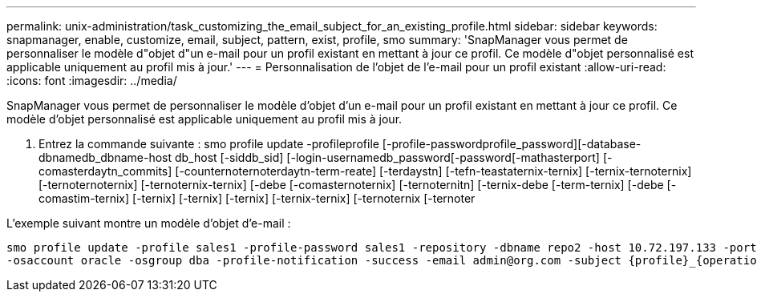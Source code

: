 ---
permalink: unix-administration/task_customizing_the_email_subject_for_an_existing_profile.html 
sidebar: sidebar 
keywords: snapmanager, enable, customize, email, subject, pattern, exist, profile, smo 
summary: 'SnapManager vous permet de personnaliser le modèle d"objet d"un e-mail pour un profil existant en mettant à jour ce profil. Ce modèle d"objet personnalisé est applicable uniquement au profil mis à jour.' 
---
= Personnalisation de l'objet de l'e-mail pour un profil existant
:allow-uri-read: 
:icons: font
:imagesdir: ../media/


[role="lead"]
SnapManager vous permet de personnaliser le modèle d'objet d'un e-mail pour un profil existant en mettant à jour ce profil. Ce modèle d'objet personnalisé est applicable uniquement au profil mis à jour.

. Entrez la commande suivante : smo profile update -profileprofile [-profile-passwordprofile_password][-database-dbnamedb_dbname-host db_host [-siddb_sid] [-login-usernamedb_password[-password[-mathasterport] [-comasterdaytn_commits] [-counternoternoterdaytn-term-reate] [-terdaystn] [-tefn-teastaternix-ternix] [-ternix-ternoternix] [-ternoternoternix] [-ternoternix-ternix] [-debe [-comasternoternix] [-ternoternitn] [-ternix-debe [-term-ternix] [-debe [-comastim-ternix] [-ternix] [-ternix] [-ternix] [-ternix-ternix] [-ternoternix [-ternoter


L'exemple suivant montre un modèle d'objet d'e-mail :

[listing]
----

smo profile update -profile sales1 -profile-password sales1 -repository -dbname repo2 -host 10.72.197.133 -port 1521 -login -username admin2 -database -dbname DB1 -host 10.72.197.142 -sid DB1
-osaccount oracle -osgroup dba -profile-notification -success -email admin@org.com -subject {profile}_{operation-name}_{db-sid}_{db-host}_{start-date}_{end-date}_{status}
----